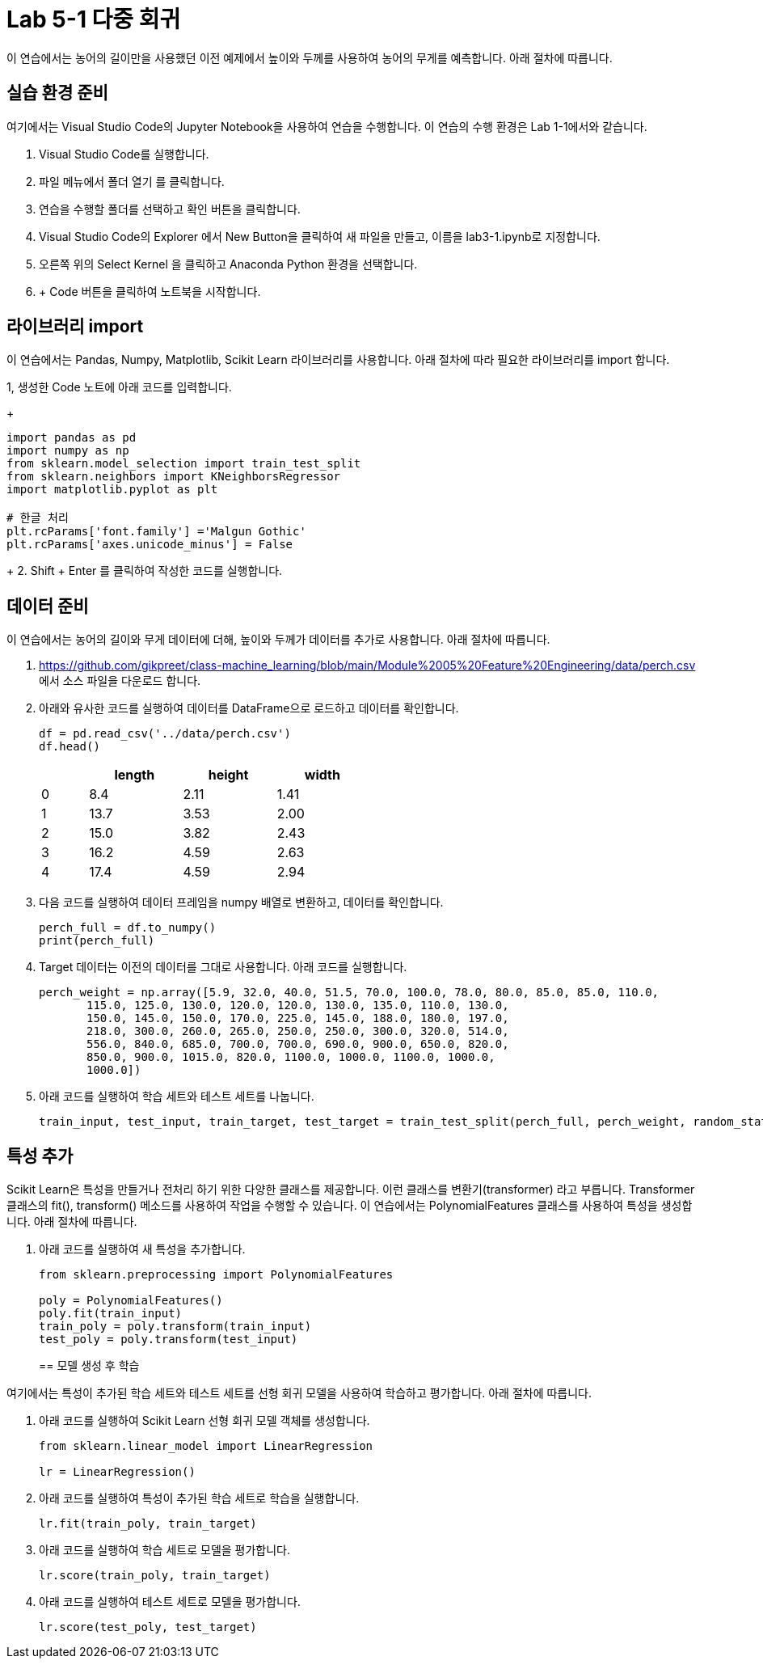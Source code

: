 = Lab 5-1 다중 회귀

이 연습에서는 농어의 길이만을 사용했던 이전 예제에서 높이와 두께를 사용하여 농어의 무게를 예측합니다. 아래 절차에 따릅니다.

== 실습 환경 준비

여기에서는 Visual Studio Code의 Jupyter Notebook을 사용하여 연습을 수행합니다. 이 연습의 수행 환경은 Lab 1-1에서와 같습니다.

1. Visual Studio Code를 실행합니다.
2. 파일 메뉴에서 폴더 열기 를 클릭합니다.
3. 연습을 수행할 폴더를 선택하고 확인 버튼을 클릭합니다.
4. Visual Studio Code의 Explorer 에서 New Button을 클릭하여 새 파일을 만들고, 이름을 lab3-1.ipynb로 지정합니다.
5. 오른쪽 위의 Select Kernel 을 클릭하고 Anaconda Python 환경을 선택합니다.
6. + Code 버튼을 클릭하여 노트북을 시작합니다.

== 라이브러리 import

이 연습에서는 Pandas, Numpy, Matplotlib, Scikit Learn 라이브러리를 사용합니다. 아래 절차에 따라 필요한 라이브러리를 import 합니다.

1, 생성한 Code 노트에 아래 코드를 입력합니다.
+
[source, python]
----
import pandas as pd
import numpy as np
from sklearn.model_selection import train_test_split
from sklearn.neighbors import KNeighborsRegressor
import matplotlib.pyplot as plt

# 한글 처리
plt.rcParams['font.family'] ='Malgun Gothic'
plt.rcParams['axes.unicode_minus'] = False
----
+
2. Shift + Enter 를 클릭하여 작성한 코드를 실행합니다.

== 데이터 준비

이 연습에서는 농어의 길이와 무게 데이터에 더해, 높이와 두께가 데이터를 추가로 사용합니다. 아래 절차에 따릅니다.

1. https://github.com/gikpreet/class-machine_learning/blob/main/Module%2005%20Feature%20Engineering/data/perch.csv 에서 소스 파일을 다운로드 합니다.
2. 아래와 유사한 코드를 실행하여 데이터를 DataFrame으로 로드하고 데이터를 확인합니다.
+
[source, python]
----
df = pd.read_csv('../data/perch.csv')
df.head()
----
+
[%header, cols="1,2,2,2" width=50%]
|===
||	length|	height|	width
|0|	8.4|	2.11|	1.41
|1|	13.7|	3.53|	2.00
|2|	15.0|	3.82|	2.43
|3|	16.2|	4.59|	2.63
|4|	17.4|	4.59|	2.94
|===

3. 다음 코드를 실행하여 데이터 프레임을 numpy 배열로 변환하고, 데이터를 확인합니다.
+
[source, python]
----
perch_full = df.to_numpy()
print(perch_full)
----
+
4. Target 데이터는 이전의 데이터를 그대로 사용합니다. 아래 코드를 실행합니다.
+
[source, python]
----
perch_weight = np.array([5.9, 32.0, 40.0, 51.5, 70.0, 100.0, 78.0, 80.0, 85.0, 85.0, 110.0,
       115.0, 125.0, 130.0, 120.0, 120.0, 130.0, 135.0, 110.0, 130.0,
       150.0, 145.0, 150.0, 170.0, 225.0, 145.0, 188.0, 180.0, 197.0,
       218.0, 300.0, 260.0, 265.0, 250.0, 250.0, 300.0, 320.0, 514.0,
       556.0, 840.0, 685.0, 700.0, 700.0, 690.0, 900.0, 650.0, 820.0,
       850.0, 900.0, 1015.0, 820.0, 1100.0, 1000.0, 1100.0, 1000.0,
       1000.0])
----
+
5. 아래 코드를 실행하여 학습 세트와 테스트 세트를 나눕니다.
+
[source, python]
----
train_input, test_input, train_target, test_target = train_test_split(perch_full, perch_weight, random_state=42)
----

== 특성 추가

Scikit Learn은 특성을 만들거나 전처리 하기 위한 다양한 클래스를 제공합니다. 이런 클래스를 변환기(transformer) 라고 부릅니다. Transformer 클래스의 fit(), transform() 메소드를 사용하여 작업을 수행할 수 있습니다. 이 연습에서는 PolynomialFeatures 클래스를 사용하여 특성을 생성합니다. 아래 절차에 따릅니다.

1. 아래 코드를 실행하여 새 특성을 추가합니다.
+
[source, python]
----
from sklearn.preprocessing import PolynomialFeatures

poly = PolynomialFeatures()
poly.fit(train_input)
train_poly = poly.transform(train_input)
test_poly = poly.transform(test_input)
----
+

== 모델 생성 후 학습

여기에서는 특성이 추가된 학습 세트와 테스트 세트를 선형 회귀 모델을 사용하여 학습하고 평가합니다. 아래 절차에 따릅니다.

1. 아래 코드를 실행하여 Scikit Learn 선형 회귀 모델 객체를 생성합니다.
+
[source, python]
----
from sklearn.linear_model import LinearRegression

lr = LinearRegression()
----
+
2. 아래 코드를 실행하여 특성이 추가된 학습 세트로 학습을 실행합니다.
+
[source, python]
----
lr.fit(train_poly, train_target)
----
+
3. 아래 코드를 실행하여 학습 세트로 모델을 평가합니다.
+
[source, python]
----
lr.score(train_poly, train_target)
----
+
4. 아래 코드를 실행하여 테스트 세트로 모델을 평가합니다.
+
[source, python]
----
lr.score(test_poly, test_target)
----
